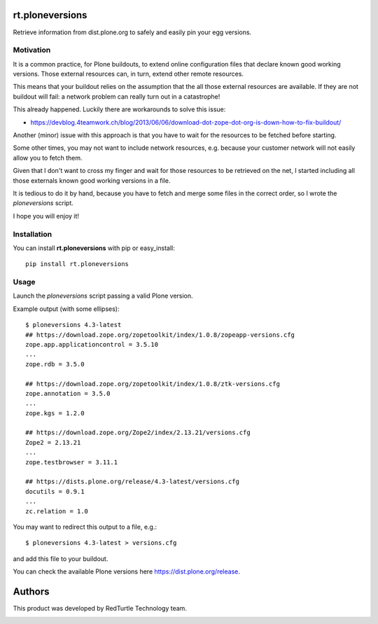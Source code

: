rt.ploneversions
================

Retrieve information from dist.plone.org to safely
and easily pin your egg versions.

Motivation
----------

It is a common practice, for Plone buildouts,
to extend online configuration files
that declare known good working versions.
Those external resources can, in turn,
extend other remote resources.

This means that your buildout relies on the assumption
that the all those external resources are available.
If they are not buildout will fail:
a network problem can really turn out in a catastrophe!

This already happened. Luckily there are workarounds to solve this issue:

- https://devblog.4teamwork.ch/blog/2013/06/06/download-dot-zope-dot-org-is-down-how-to-fix-buildout/

Another (minor) issue with this approach is that
you have to wait for the resources to be fetched
before starting.

Some other times, you may not want to include network resources,
e.g. because your customer network will not easily allow you
to fetch them.

Given that I don't want to cross my finger
and wait for those resources to be retrieved on the net,
I started including all those externals
known good working versions in a file.

It is tedious to do it by hand,
because you have to fetch and merge some files in the correct order,
so I wrote the `ploneversions` script.

I hope you will enjoy it!

Installation
------------

You can install **rt.ploneversions** with pip or easy_install::

    pip install rt.ploneversions

Usage
-----

Launch the `ploneversions` script
passing a valid Plone version.

Example output (with some ellipses)::

    $ ploneversions 4.3-latest
    ## https://download.zope.org/zopetoolkit/index/1.0.8/zopeapp-versions.cfg
    zope.app.applicationcontrol = 3.5.10
    ...
    zope.rdb = 3.5.0

    ## https://download.zope.org/zopetoolkit/index/1.0.8/ztk-versions.cfg
    zope.annotation = 3.5.0
    ...
    zope.kgs = 1.2.0

    ## https://download.zope.org/Zope2/index/2.13.21/versions.cfg
    Zope2 = 2.13.21
    ...
    zope.testbrowser = 3.11.1

    ## https://dists.plone.org/release/4.3-latest/versions.cfg
    docutils = 0.9.1
    ...
    zc.relation = 1.0

You may want to redirect this output to a file, e.g.::

    $ ploneversions 4.3-latest > versions.cfg

and add this file to your buildout.

You can check the available Plone versions here https://dist.plone.org/release.


Authors
=======

This product was developed by RedTurtle Technology team.

.. image:: https://www.redturtle.net/redturtle_banner.png
   :alt: RedTurtle Technology Site
   :target: https://www.redturtle.it/
